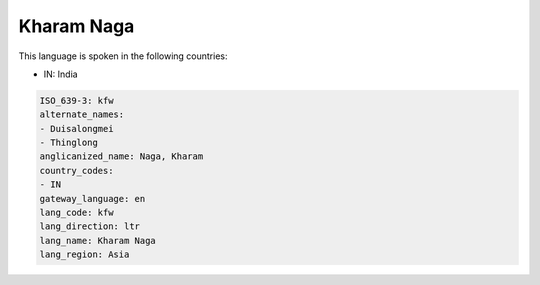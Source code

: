 .. _kfw:

Kharam Naga
===========

This language is spoken in the following countries:

* IN: India

.. code-block:: yaml

    ISO_639-3: kfw
    alternate_names:
    - Duisalongmei
    - Thinglong
    anglicanized_name: Naga, Kharam
    country_codes:
    - IN
    gateway_language: en
    lang_code: kfw
    lang_direction: ltr
    lang_name: Kharam Naga
    lang_region: Asia
    
